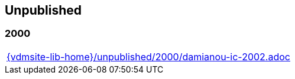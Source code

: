 == Unpublished

=== 2000
[cols="a", grid=rows, frame=none, %autowidth.stretch]
|===
|include::{vdmsite-lib-home}/unpublished/2000/damianou-ic-2002.adoc[]
|===

